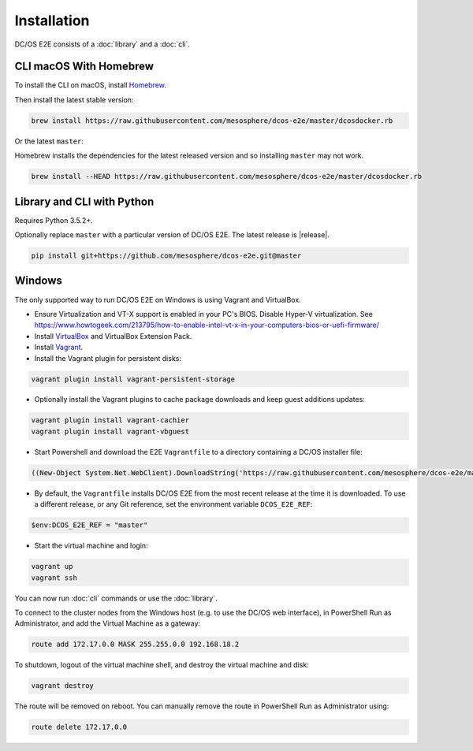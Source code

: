 Installation
------------

DC/OS E2E consists of a :doc:`library` and a :doc:`cli`.

CLI macOS With Homebrew
~~~~~~~~~~~~~~~~~~~~~~~

To install the CLI on macOS, install `Homebrew`_.

Then install the latest stable version:

.. code:: sh

    brew install https://raw.githubusercontent.com/mesosphere/dcos-e2e/master/dcosdocker.rb

Or the latest ``master``:

Homebrew installs the dependencies for the latest released version and so installing ``master`` may not work.

.. code:: sh

    brew install --HEAD https://raw.githubusercontent.com/mesosphere/dcos-e2e/master/dcosdocker.rb


Library and CLI with Python
~~~~~~~~~~~~~~~~~~~~~~~~~~~

Requires Python 3.5.2+.

Optionally replace ``master`` with a particular version of DC/OS E2E.
The latest release is |release|.

.. code:: sh

    pip install git+https://github.com/mesosphere/dcos-e2e.git@master


Windows
~~~~~~~

The only supported way to run DC/OS E2E on Windows is using Vagrant and VirtualBox.

- Ensure Virtualization and VT-X support is enabled in your PC's BIOS. Disable Hyper-V virtualization. See https://www.howtogeek.com/213795/how-to-enable-intel-vt-x-in-your-computers-bios-or-uefi-firmware/
- Install `VirtualBox`_ and VirtualBox Extension Pack.
- Install `Vagrant`_.
- Install the Vagrant plugin for persistent disks:

.. code:: ps1

    vagrant plugin install vagrant-persistent-storage

- Optionally install the Vagrant plugins to cache package downloads and keep guest additions updates:

.. code:: ps1

        vagrant plugin install vagrant-cachier
        vagrant plugin install vagrant-vbguest

- Start Powershell and download the E2E ``Vagrantfile`` to a directory containing a DC/OS installer file:

.. code:: ps1

    ((New-Object System.Net.WebClient).DownloadString('https://raw.githubusercontent.com/mesosphere/dcos-e2e/master/vagrant/Vagrantfile')) | Set-Content -LiteralPath Vagrantfile

- By default, the ``Vagrantfile`` installs DC/OS E2E from the most recent release at the time it is downloaded.  To use a different release, or any Git reference, set the environment variable ``DCOS_E2E_REF``:

.. code:: ps1

    $env:DCOS_E2E_REF = "master"

- Start the virtual machine and login:

.. code:: ps1

    vagrant up
    vagrant ssh

You can now run :doc:`cli` commands or use the :doc:`library`.

To connect to the cluster nodes from the Windows host (e.g. to use the DC/OS web interface), in PowerShell Run as Administrator, and add the Virtual Machine as a gateway:

.. code:: ps1

    route add 172.17.0.0 MASK 255.255.0.0 192.168.18.2

To shutdown, logout of the virtual machine shell, and destroy the virtual machine and disk:

.. code:: ps1

    vagrant destroy

The route will be removed on reboot. You can manually remove the route in PowerShell Run as Administrator using:

.. code:: ps1

    route delete 172.17.0.0


.. _Homebrew: https://brew.sh
.. _VirtualBox: https://www.virtualbox.org/wiki/Downloads
.. _Vagrant: https://www.vagrantup.com/downloads.html

